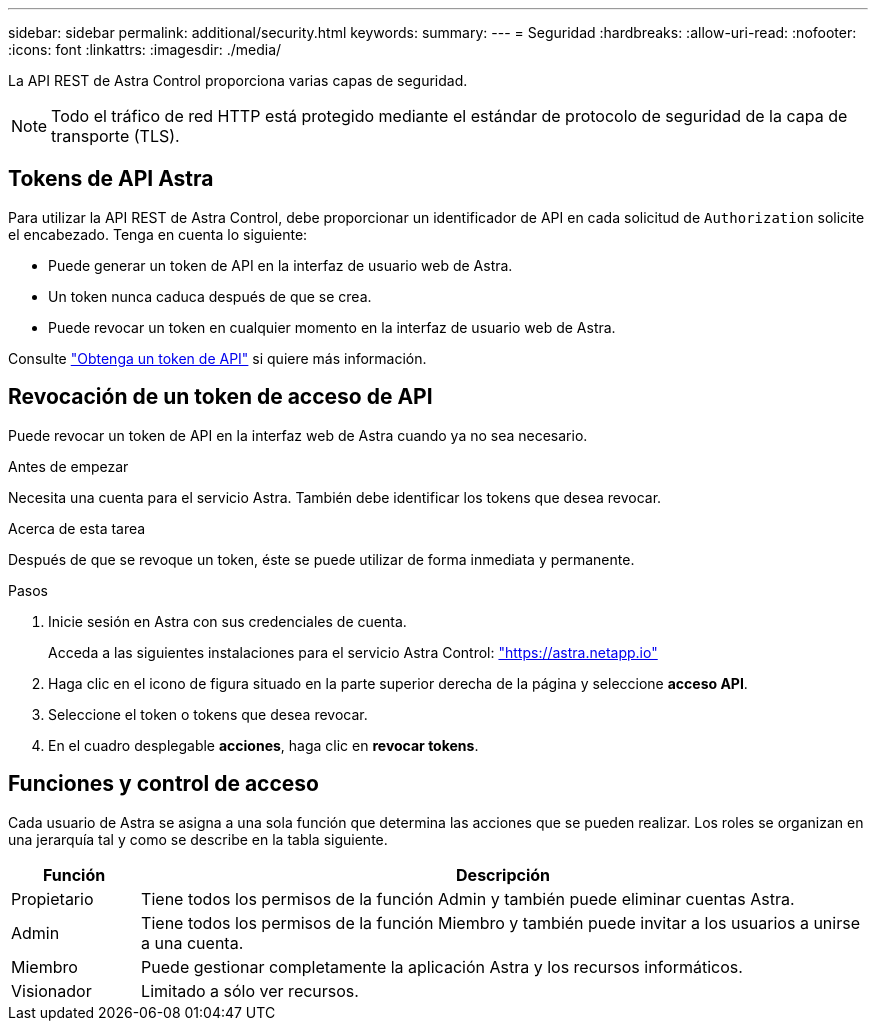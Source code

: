 ---
sidebar: sidebar 
permalink: additional/security.html 
keywords:  
summary:  
---
= Seguridad
:hardbreaks:
:allow-uri-read: 
:nofooter: 
:icons: font
:linkattrs: 
:imagesdir: ./media/


[role="lead"]
La API REST de Astra Control proporciona varias capas de seguridad.


NOTE: Todo el tráfico de red HTTP está protegido mediante el estándar de protocolo de seguridad de la capa de transporte (TLS).



== Tokens de API Astra

Para utilizar la API REST de Astra Control, debe proporcionar un identificador de API en cada solicitud de `Authorization` solicite el encabezado. Tenga en cuenta lo siguiente:

* Puede generar un token de API en la interfaz de usuario web de Astra.
* Un token nunca caduca después de que se crea.
* Puede revocar un token en cualquier momento en la interfaz de usuario web de Astra.


Consulte link:../get-started/get_api_token.html["Obtenga un token de API"] si quiere más información.



== Revocación de un token de acceso de API

Puede revocar un token de API en la interfaz web de Astra cuando ya no sea necesario.

.Antes de empezar
Necesita una cuenta para el servicio Astra. También debe identificar los tokens que desea revocar.

.Acerca de esta tarea
Después de que se revoque un token, éste se puede utilizar de forma inmediata y permanente.

.Pasos
. Inicie sesión en Astra con sus credenciales de cuenta.
+
Acceda a las siguientes instalaciones para el servicio Astra Control: https://astra.netapp.io/["https://astra.netapp.io"^]

. Haga clic en el icono de figura situado en la parte superior derecha de la página y seleccione *acceso API*.
. Seleccione el token o tokens que desea revocar.
. En el cuadro desplegable *acciones*, haga clic en *revocar tokens*.




== Funciones y control de acceso

Cada usuario de Astra se asigna a una sola función que determina las acciones que se pueden realizar. Los roles se organizan en una jerarquía tal y como se describe en la tabla siguiente.

[cols="15,85"]
|===
| Función | Descripción 


| Propietario | Tiene todos los permisos de la función Admin y también puede eliminar cuentas Astra. 


| Admin | Tiene todos los permisos de la función Miembro y también puede invitar a los usuarios a unirse a una cuenta. 


| Miembro | Puede gestionar completamente la aplicación Astra y los recursos informáticos. 


| Visionador | Limitado a sólo ver recursos. 
|===